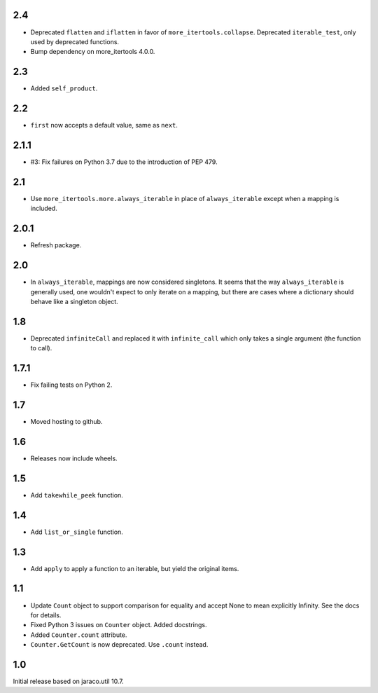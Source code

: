 2.4
===

* Deprecated ``flatten`` and ``iflatten`` in favor of
  ``more_itertools.collapse``. Deprecated
  ``iterable_test``, only used by deprecated functions.

* Bump dependency on more_itertools 4.0.0.

2.3
===

* Added ``self_product``.

2.2
===

* ``first`` now accepts a default value, same as ``next``.

2.1.1
=====

* #3: Fix failures on Python 3.7 due to the introduction of
  PEP 479.

2.1
===

* Use ``more_itertools.more.always_iterable`` in place
  of ``always_iterable`` except when a mapping is
  included.

2.0.1
=====

* Refresh package.

2.0
===

* In ``always_iterable``, mappings are now considered
  singletons. It seems that the way ``always_iterable``
  is generally used, one wouldn't expect to only iterate
  on a mapping, but there are cases where a dictionary
  should behave like a singleton object.

1.8
===

* Deprecated ``infiniteCall`` and replaced it with
  ``infinite_call`` which only takes a single argument
  (the function to call).

1.7.1
=====

* Fix failing tests on Python 2.

1.7
===

* Moved hosting to github.

1.6
===

* Releases now include wheels.

1.5
===

* Add ``takewhile_peek`` function.

1.4
===

* Add ``list_or_single`` function.

1.3
===

* Add ``apply`` to apply a function to an iterable, but yield the
  original items.

1.1
===

* Update ``Count`` object to support comparison for equality and accept
  None to mean explicitly Infinity. See the docs for details.
* Fixed Python 3 issues on ``Counter`` object. Added docstrings.
* Added ``Counter.count`` attribute.
* ``Counter.GetCount`` is now deprecated. Use ``.count`` instead.

1.0
===

Initial release based on jaraco.util 10.7.
